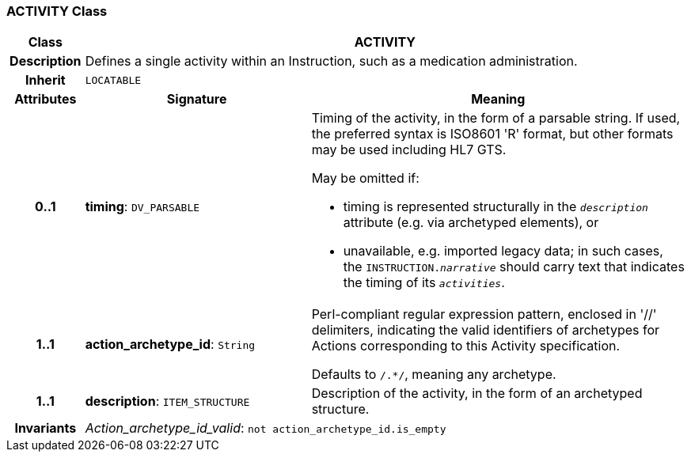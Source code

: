 === ACTIVITY Class

[cols="^1,3,5"]
|===
h|*Class*
2+^h|*ACTIVITY*

h|*Description*
2+a|Defines a single activity within an Instruction, such as a medication administration.

h|*Inherit*
2+|`LOCATABLE`

h|*Attributes*
^h|*Signature*
^h|*Meaning*

h|*0..1*
|*timing*: `DV_PARSABLE`
a|Timing of the activity, in the form of a parsable string. If used, the preferred syntax is ISO8601 'R' format, but other formats may be used including HL7 GTS.

May be omitted if:

* timing is represented structurally in the `_description_` attribute (e.g. via archetyped elements), or
* unavailable, e.g. imported legacy data; in such cases, the `INSTRUCTION._narrative_` should carry text that indicates the timing of its `_activities_`.

h|*1..1*
|*action_archetype_id*: `String`
a|Perl-compliant regular expression pattern, enclosed in  '//' delimiters, indicating the valid identifiers of archetypes for Actions corresponding to this Activity specification.

Defaults to  `/.*/`, meaning any archetype.

h|*1..1*
|*description*: `ITEM_STRUCTURE`
a|Description of the activity, in the form of an archetyped structure.

h|*Invariants*
2+a|_Action_archetype_id_valid_: `not action_archetype_id.is_empty`
|===
